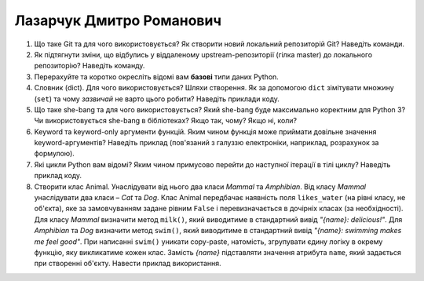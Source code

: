 ==============================
Лазарчук Дмитро Романович
==============================


#. Що таке Git та для чого використовується? Як створити новий локальний репозиторій Git? Наведіть команди.
#. Як підтягнути зміни, що відбулись у віддаленому upstream-репозиторії (гілка master) до локального репозиторію? Наведіть команду.

#. Перерахуйте та коротко окресліть відомі вам **базові** типи даних Python.
#. Словник (dict). Для чого використовується? Шляхи створення. 
   Як за допомогою ``dict`` зімітувати множину (``set``) та чому *зазвичай* не варто цього робити? Наведіть приклади коду.

#. Що таке she-bang та для чого використовується? Який she-bang буде максимально коректним для Python 3?
   Чи використовується she-bang в бібліотеках? Якщо так, чому? Якщо ні, коли?
#. Keyword та keyword-only аргументи функцій. Яким чином функція може приймати довільне значення keyword-аргументів?
   Наведіть приклад (пов'язаний з галуззю електроніки, наприклад, розрахунок за формулою).

#. Які цикли Python вам відомі? Яким чином примусово перейти до наступної ітерації в тілі циклу? Наведіть приклад коду.
#. Створити клас Animal. Унаслідувати від нього два класи *Mammal* та *Amphibian*.
   Від класу *Mammal* унаслідувати два класи – *Cat* та *Dog*.
   Клас Animal передбачає наявність поля ``likes_water`` (на рівні класу, не об'єкта), яке за замовчуванням задане рівним ``False``
   і перевизначається в дочірніх класах (за необхідності).
   Для класу *Mammal* визначити метод ``milk()``, який виводитиме в стандартний вивід *"{name}: delicious!"*.
   Для *Amphibian* та *Dog* визначити метод ``swim()``, який виводитиме в стандартний вивід *"{name}: swimming makes me feel good"*.
   При написанні ``swim()`` уникати copy-paste, натомість, згрупувати єдину логіку в окрему функцію, яку викликатиме кожен клас.
   Замість *{name}* підставляти значення атрибута ``name``, який задається при створенні об'єкту.
   Навести приклад використання.
